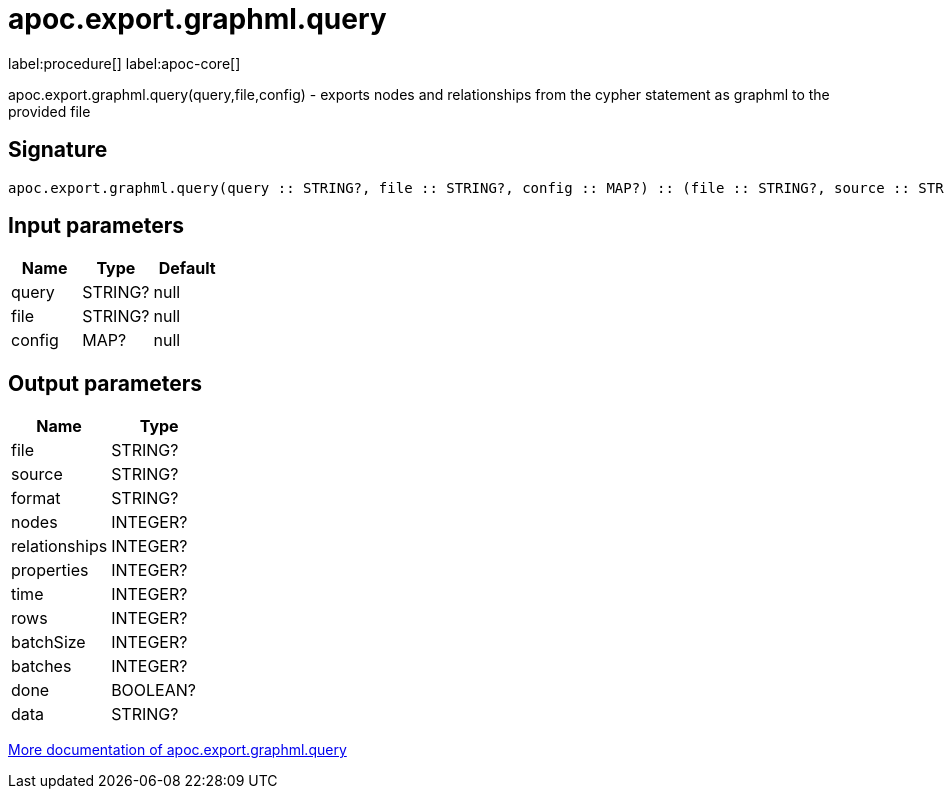 ////
This file is generated by DocsTest, so don't change it!
////

= apoc.export.graphml.query
:description: This section contains reference documentation for the apoc.export.graphml.query procedure.

label:procedure[] label:apoc-core[]

[.emphasis]
apoc.export.graphml.query(query,file,config) - exports nodes and relationships from the cypher statement as graphml to the provided file

== Signature

[source]
----
apoc.export.graphml.query(query :: STRING?, file :: STRING?, config :: MAP?) :: (file :: STRING?, source :: STRING?, format :: STRING?, nodes :: INTEGER?, relationships :: INTEGER?, properties :: INTEGER?, time :: INTEGER?, rows :: INTEGER?, batchSize :: INTEGER?, batches :: INTEGER?, done :: BOOLEAN?, data :: STRING?)
----

== Input parameters
[.procedures, opts=header]
|===
| Name | Type | Default 
|query|STRING?|null
|file|STRING?|null
|config|MAP?|null
|===

== Output parameters
[.procedures, opts=header]
|===
| Name | Type 
|file|STRING?
|source|STRING?
|format|STRING?
|nodes|INTEGER?
|relationships|INTEGER?
|properties|INTEGER?
|time|INTEGER?
|rows|INTEGER?
|batchSize|INTEGER?
|batches|INTEGER?
|done|BOOLEAN?
|data|STRING?
|===

xref::export/graphml.adoc[More documentation of apoc.export.graphml.query,role=more information]

